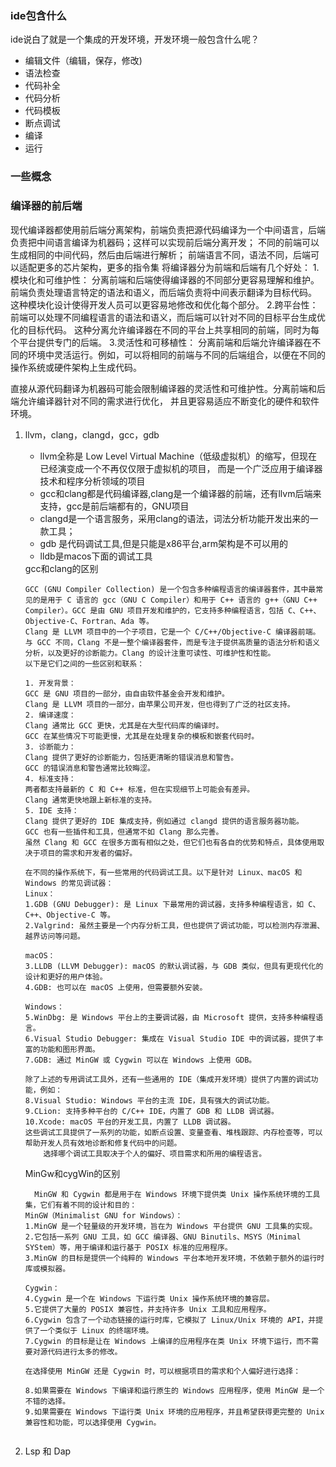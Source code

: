 *** ide包含什么

ide说白了就是一个集成的开发环境，开发环境一般包含什么呢？
    + 编辑文件（编辑，保存，修改)
    + 语法检查
    + 代码补全
    + 代码分析
    + 代码模板
    + 断点调试
    + 编译
    + 运行

*** 一些概念

*** 编译器的前后端
    现代编译器都使用前后端分离架构，前端负责把源代码编译为一个中间语言，后端负责把中间语言编译为机器码；这样可以实现前后端分离开发；
    不同的前端可以生成相同的中间代码，然后由后端进行解析；
    前端语言不同，语法不同，后端可以适配更多的芯片架构，更多的指令集
    将编译器分为前端和后端有几个好处：
    1.模块化和可维护性： 分离前端和后端使得编译器的不同部分更容易理解和维护。前端负责处理语言特定的语法和语义，而后端负责将中间表示翻译为目标代码。
	这种模块化设计使得开发人员可以更容易地修改和优化每个部分。
    2.跨平台性： 前端可以处理不同编程语言的语法和语义，而后端可以针对不同的目标平台生成优化的目标代码。
	这种分离允许编译器在不同的平台上共享相同的前端，同时为每个平台提供专门的后端。
    3.灵活性和可移植性：
	分离前端和后端允许编译器在不同的环境中灵活运行。例如，可以将相同的前端与不同的后端组合，以便在不同的操作系统或硬件架构上生成代码。

    直接从源代码翻译为机器码可能会限制编译器的灵活性和可维护性。分离前端和后端允许编译器针对不同的需求进行优化，
	并且更容易适应不断变化的硬件和软件环境。
**** llvm，clang，clangd，gcc，gdb
    + llvm全称是 Low Level Virtual Machine（低级虚拟机）的缩写，但现在已经演变成一个不再仅仅限于虚拟机的项目，
      而是一个广泛应用于编译器技术和程序分析领域的项目
    + gcc和clang都是代码编译器,clang是一个编译器的前端，还有llvm后端来支持，gcc是前后端都有的，GNU项目
    + clangd是一个语言服务，采用clang的语法，词法分析功能开发出来的一款工具；
    + gdb 是代码调试工具,但是只能是x86平台,arm架构是不可以用的
    + lldb是macos下面的调试工具

    #+caption: gcc和clang的区别
    #+begin_src 
    GCC (GNU Compiler Collection) 是一个包含多种编程语言的编译器套件，其中最常见的是用于 C 语言的 gcc（GNU C Compiler）和用于 C++ 语言的 g++（GNU C++ Compiler）。GCC 是由 GNU 项目开发和维护的，它支持多种编程语言，包括 C、C++、Objective-C、Fortran、Ada 等。
    Clang 是 LLVM 项目中的一个子项目，它是一个 C/C++/Objective-C 编译器前端。
    与 GCC 不同，Clang 不是一整个编译器套件，而是专注于提供高质量的语法分析和语义分析，以及更好的诊断能力。Clang 的设计注重可读性、可维护性和性能。
    以下是它们之间的一些区别和联系：

    1. 开发背景：
	GCC 是 GNU 项目的一部分，由自由软件基金会开发和维护。
	Clang 是 LLVM 项目的一部分，由苹果公司开发，但也得到了广泛的社区支持。
    2. 编译速度：
	Clang 通常比 GCC 更快，尤其是在大型代码库的编译时。
	GCC 在某些情况下可能更慢，尤其是在处理复杂的模板和嵌套代码时。
    3. 诊断能力：
	Clang 提供了更好的诊断能力，包括更清晰的错误消息和警告。
	GCC 的错误消息和警告通常比较晦涩。
    4. 标准支持：
	两者都支持最新的 C 和 C++ 标准，但在实现细节上可能会有差异。
	Clang 通常更快地跟上新标准的支持。
    5. IDE 支持：
	Clang 提供了更好的 IDE 集成支持，例如通过 clangd 提供的语言服务器功能。
	GCC 也有一些插件和工具，但通常不如 Clang 那么完善。
    虽然 Clang 和 GCC 在很多方面有相似之处，但它们也有各自的优势和特点，具体使用取决于项目的需求和开发者的偏好。
    #+end_src

    #+captions: 不同系统编译器区别
    #+begin_src
    在不同的操作系统下，有一些常用的代码调试工具。以下是针对 Linux、macOS 和 Windows 的常见调试器：
    Linux：
	1.GDB (GNU Debugger): 是 Linux 下最常用的调试器，支持多种编程语言，如 C、C++、Objective-C 等。
	2.Valgrind: 虽然主要是一个内存分析工具，但也提供了调试功能，可以检测内存泄漏、越界访问等问题。

    macOS：
	3.LLDB (LLVM Debugger): macOS 的默认调试器，与 GDB 类似，但具有更现代化的设计和更好的用户体验。
	4.GDB: 也可以在 macOS 上使用，但需要额外安装。

    Windows：
	5.WinDbg: 是 Windows 平台上的主要调试器，由 Microsoft 提供，支持多种编程语言。
	6.Visual Studio Debugger: 集成在 Visual Studio IDE 中的调试器，提供了丰富的功能和图形界面。
	7.GDB: 通过 MinGW 或 Cygwin 可以在 Windows 上使用 GDB。

    除了上述的专用调试工具外，还有一些通用的 IDE（集成开发环境）提供了内置的调试功能，例如：
	8.Visual Studio: Windows 平台的主流 IDE，具有强大的调试功能。
	9.CLion: 支持多种平台的 C/C++ IDE，内置了 GDB 和 LLDB 调试器。
	10.Xcode: macOS 平台的开发工具，内置了 LLDB 调试器。
    这些调试工具提供了一系列的功能，如断点设置、变量查看、堆栈跟踪、内存检查等，可以帮助开发人员有效地诊断和修复代码中的问题。
	    选择哪个调试工具取决于个人的偏好、项目需求和所用的编程语言。
    #+end_src

    #+caption: MinGw和cygWin的区别
    #+begin_src text
      MinGW 和 Cygwin 都是用于在 Windows 环境下提供类 Unix 操作系统环境的工具集，它们有着不同的设计和目的：
    MinGW（Minimalist GNU for Windows）：
	1.MinGW 是一个轻量级的开发环境，旨在为 Windows 平台提供 GNU 工具集的实现。
	2.它包括一系列 GNU 工具，如 GCC 编译器、GNU Binutils、MSYS（Minimal SYStem）等，用于编译和运行基于 POSIX 标准的应用程序。
	3.MinGW 的目标是提供一个纯粹的 Windows 平台本地开发环境，不依赖于额外的运行时库或模拟器。

    Cygwin：
	4.Cygwin 是一个在 Windows 下运行类 Unix 操作系统环境的兼容层。
	5.它提供了大量的 POSIX 兼容性，并支持许多 Unix 工具和应用程序。
	6.Cygwin 包含了一个动态链接的运行时库，它模拟了 Linux/Unix 环境的 API，并提供了一个类似于 Linux 的终端环境。
	7.Cygwin 的目标是让在 Windows 上编译的应用程序在类 Unix 环境下运行，而不需要对源代码进行太多的修改。

    在选择使用 MinGW 还是 Cygwin 时，可以根据项目的需求和个人偏好进行选择：

    8.如果需要在 Windows 下编译和运行原生的 Windows 应用程序，使用 MinGW 是一个不错的选择。
    9.如果需要在 Windows 下运行类 Unix 环境的应用程序，并且希望获得更完整的 Unix 兼容性和功能，可以选择使用 Cygwin。

    #+end_src
**** Lsp 和 Dap

